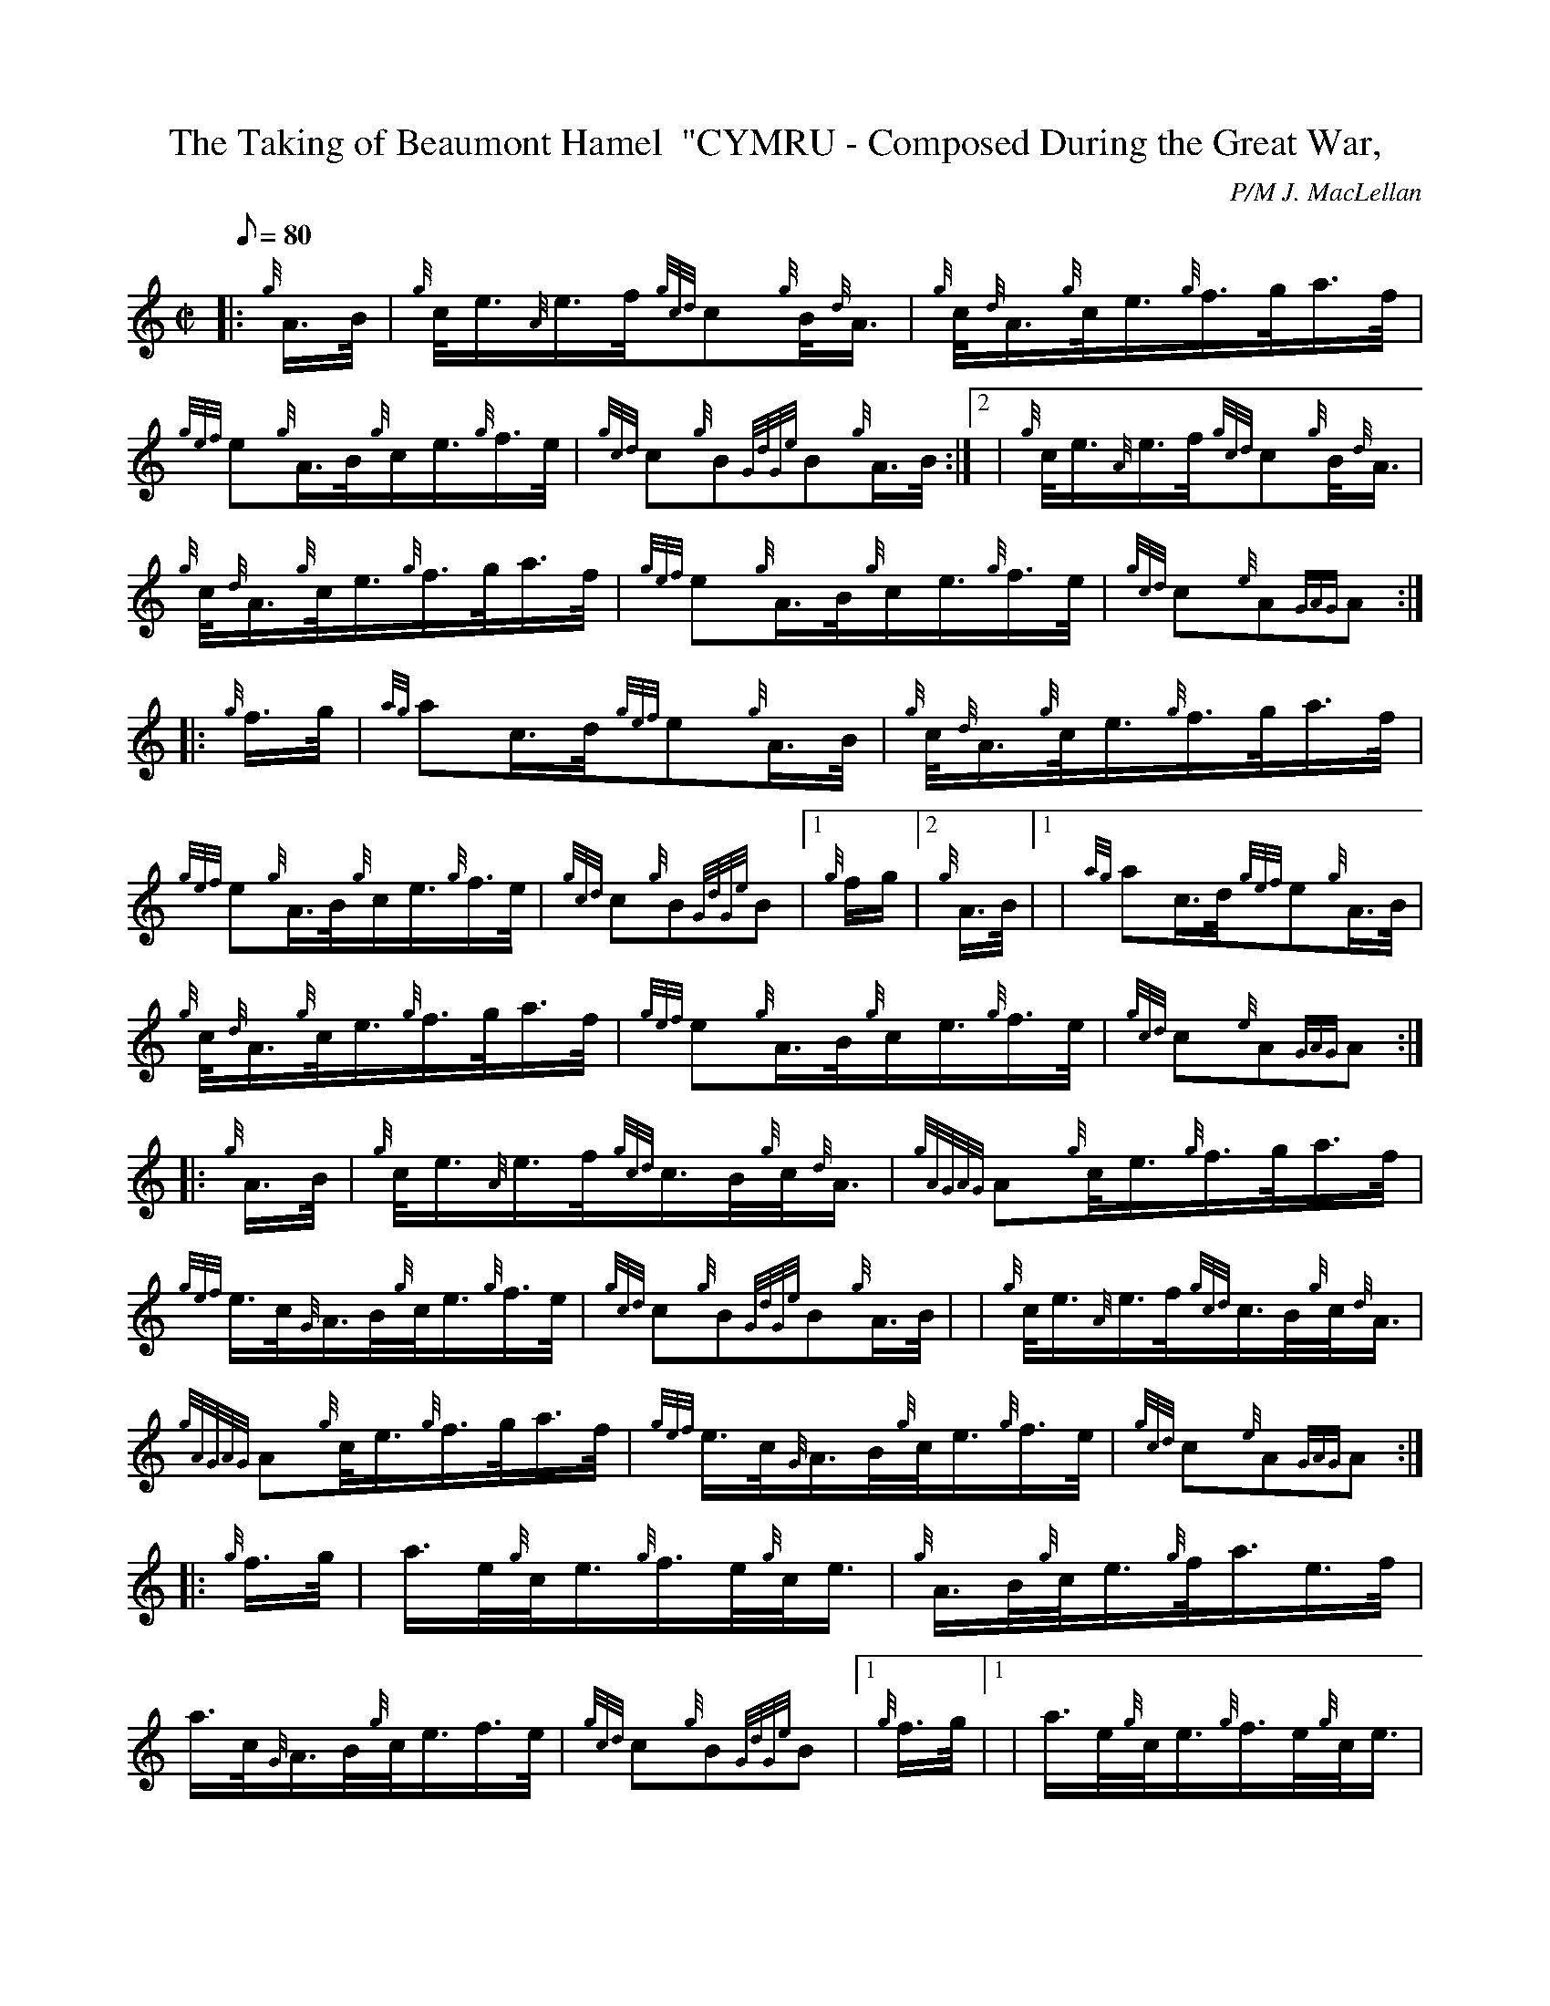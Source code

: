X: 1
T:The Taking of Beaumont Hamel  "CYMRU - Composed During the Great War,
M:C|
L:1/8
Q:80
C:P/M J. MacLellan
S:March
K:HP
|: {g}A3/4B/4|
{g}c/4e3/4{A}e3/4f/4{gcd}c{g}B/4{d}A3/4|
{g}c/4{d}A3/4{g}c/4e3/4{g}f3/4g/4a3/4f/4|  !
{gef}e{g}A3/4B/4{g}c/2e3/4{g}f3/4e/4|
{gcd}c{g}B{GdGe}B{g}A3/4B/4:|2 |
{g}c/4e3/4{A}e3/4f/4{gcd}c{g}B/4{d}A3/4|  !
{g}c/4{d}A3/4{g}c/4e3/4{g}f3/4g/4a3/4f/4|
{gef}e{g}A3/4B/4{g}c/2e3/4{g}f3/4e/4|
{gcd}c{e}A{GAG}A:| |:  !
{g}f3/4g/4|
{ag}ac3/4d/4{gef}e{g}A3/4B/4|
{g}c/4{d}A3/4{g}c/4e3/4{g}f3/4g/4a3/4f/4|  !
{gef}e{g}A3/4B/4{g}c/2e3/4{g}f3/4e/4|
{gcd}c{g}B{GdGe}B|1 {g}f/2g/2|2 {g}A3/4B/4|1 |
{ag}ac3/4d/4{gef}e{g}A3/4B/4|  !
{g}c/4{d}A3/4{g}c/4e3/4{g}f3/4g/4a3/4f/4|
{gef}e{g}A3/4B/4{g}c/2e3/4{g}f3/4e/4|
{gcd}c{e}A{GAG}A:| |:  !
{g}A3/4B/4|
{g}c/4e3/4{A}e3/4f/4{gcd}c3/4B/4{g}c/4{d}A3/4|
{gAGAG}A{g}c/4e3/4{g}f3/4g/4a3/4f/4|  !
{gef}e3/4c/4{G}A3/4B/4{g}c/4e3/4{g}f3/4e/4|
{gcd}c{g}B{GdGe}B{g}A3/4B/4| |
{g}c/4e3/4{A}e3/4f/4{gcd}c3/4B/4{g}c/4{d}A3/4|  !
{gAGAG}A{g}c/4e3/4{g}f3/4g/4a3/4f/4|
{gef}e3/4c/4{G}A3/4B/4{g}c/4e3/4{g}f3/4e/4|
{gcd}c{e}A{GAG}A:| |:  !
{g}f3/4g/4|
a3/4e/4{g}c/4e3/4{g}f3/4e/4{g}c/4e3/4|
{g}A3/4B/4{g}c/4e3/4{g}f/4a3/4e3/4f/4|  !
a3/4c/4{G}A3/4B/4{g}c/4e3/4f3/4e/4|
{gcd}c{g}B{GdGe}B|1 {g}f3/4g/4|1 |
a3/4e/4{g}c/4e3/4{g}f3/4e/4{g}c/4e3/4|  !
{g}A3/4B/4{g}c/4e3/4{g}f3/4g/4a3/4f/4|
{gef}e3/4c/4{G}A3/4B/4{g}c/4e3/4{g}f3/4e/4|
{gcd}c{e}A{GAG}A:|2  !
{g}A3/4B/4|
{g}c/4e3/4{g}f3/4e/4{gcd}c3/4B/4{g}c/4{d}A3/4|
{gAGAG}A{g}c/4e3/4{g}f3/4g/4a3/4f/4|  !
{gef}e3/4c/4{G}A3/4B/4{g}c/4e3/4{g}f3/4e/4|
{gcd}c{e}A{GAG}A|]
